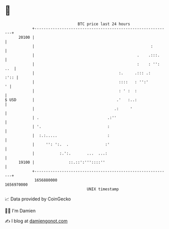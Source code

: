 * 👋

#+begin_example
                                   BTC price last 24 hours                    
               +------------------------------------------------------------+ 
         20100 |                                                            | 
               |                                                   :        | 
               |                                             .    .:::.     | 
               |                                             :    : '': ..  | 
               |                                     :.     .::: .:    :':: | 
               |                                     ::::   : '':'        ' | 
               |                                     : ' :  :               | 
   $ USD       |                                    .'   :..:               | 
               |                                   .:     '                 | 
               | .                              .:''                        | 
               | '.                             :                           | 
               |  :.:.....                      :                           | 
               |     '': ':.  .                :'                           | 
               |           :.':.       ...  ...:                            | 
         19100 |               ::.::':'''::::''                             | 
               +------------------------------------------------------------+ 
                1656880000                                        1656970000  
                                       UNIX timestamp                         
#+end_example
📈 Data provided by CoinGecko

🧑‍💻 I'm Damien

✍️ I blog at [[https://www.damiengonot.com][damiengonot.com]]
